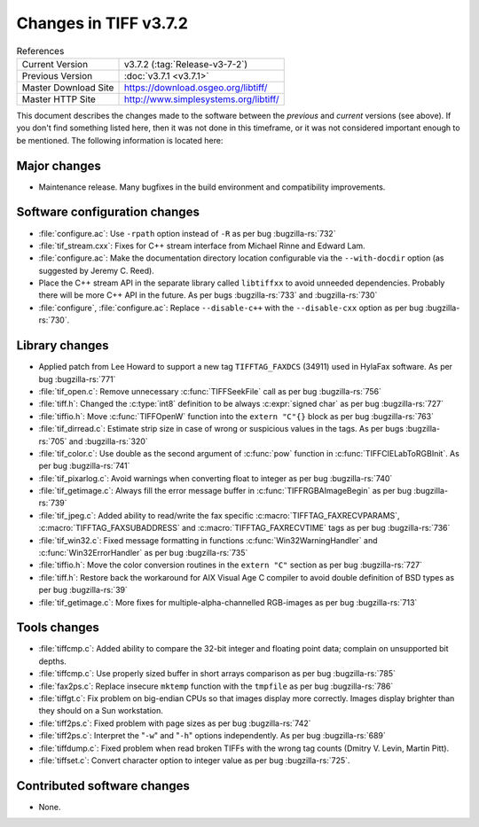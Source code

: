 Changes in TIFF v3.7.2
======================

.. table:: References
  :widths: auto

  ======================  ==========================================
  Current Version         v3.7.2 (:tag:`Release-v3-7-2`)
  Previous Version        :doc:`v3.7.1 <v3.7.1>`
  Master Download Site    `<https://download.osgeo.org/libtiff/>`_
  Master HTTP Site        `<http://www.simplesystems.org/libtiff/>`_
  ======================  ==========================================

This document describes the changes made to the software between the
*previous* and *current* versions (see above).
If you don't find something listed here, then it was not done in this
timeframe, or it was not considered important enough to be mentioned.
The following information is located here:

Major changes
-------------

* Maintenance release. Many bugfixes in the build environment
  and compatibility improvements.


Software configuration changes
------------------------------

* :file:`configure.ac`: Use ``-rpath`` option instead of ``-R`` as per bug
  :bugzilla-rs:`732`

* :file:`tif_stream.cxx`: Fixes for C++ stream interface from
  Michael Rinne and Edward Lam.

* :file:`configure.ac`: Make the documentation directory location
  configurable via the ``--with-docdir`` option (as suggested by
  Jeremy C. Reed).

* Place the C++ stream API in the separate library called
  ``libtiffxx`` to avoid unneeded dependencies. Probably there will be
  more C++ API in the future. As per bugs
  :bugzilla-rs:`733`
  and :bugzilla-rs:`730`
  
* :file:`configure`, :file:`configure.ac`: Replace ``--disable-c++`` with the
  ``--disable-cxx`` option as  per bug
  :bugzilla-rs:`730`.


Library changes
---------------

* Applied patch from Lee Howard to support a new tag ``TIFFTAG_FAXDCS``
  (34911) used in HylaFax software. As per bug
  :bugzilla-rs:`771`

* :file:`tif_open.c`: Remove unnecessary :c:func:`TIFFSeekFile` call as per
  bug :bugzilla-rs:`756`

* :file:`tiff.h`: Changed the :c:type:`int8` definition to be always :c:expr:`signed char`
  as per bug
  :bugzilla-rs:`727`

* :file:`tiffio.h`: Move :c:func:`TIFFOpenW` function into the ``extern "C"{}``
  block as per bug
  :bugzilla-rs:`763`

* :file:`tif_dirread.c`: Estimate strip size in case of wrong or
  suspicious values in the tags. As per bugs
  :bugzilla-rs:`705`
  and :bugzilla-rs:`320`

* :file:`tif_color.c`: Use double as the second argument of :c:func:`pow`
  function in :c:func:`TIFFCIELabToRGBInit`. As per bug
  :bugzilla-rs:`741`

* :file:`tif_pixarlog.c`: Avoid warnings when converting float to
  integer as per bug
  :bugzilla-rs:`740`

* :file:`tif_getimage.c`: Always fill the error message buffer in
  :c:func:`TIFFRGBAImageBegin` as per bug
  :bugzilla-rs:`739`

* :file:`tif_jpeg.c`: Added ability to read/write the fax specific
  :c:macro:`TIFFTAG_FAXRECVPARAMS`, :c:macro:`TIFFTAG_FAXSUBADDRESS`
  and :c:macro:`TIFFTAG_FAXRECVTIME` tags as per bug
  :bugzilla-rs:`736`

* :file:`tif_win32.c`: Fixed message formatting in functions
  :c:func:`Win32WarningHandler` and :c:func:`Win32ErrorHandler` as per bug
  :bugzilla-rs:`735`

* :file:`tiffio.h`: Move the color conversion routines in the ``extern
  "C"`` section as per bug
  :bugzilla-rs:`727`

* :file:`tiff.h`: Restore back the workaround for AIX Visual Age C
  compiler to avoid double definition of BSD types as per bug
  :bugzilla-rs:`39`

* :file:`tif_getimage.c`: More fixes for multiple-alpha-channelled
  RGB-images as per bug
  :bugzilla-rs:`713`


Tools changes
-------------

* :file:`tiffcmp.c`: Added ability to compare the 32-bit integer and
  floating point data; complain on unsupported bit depths.

* :file:`tiffcmp.c`: Use properly sized buffer in short arrays comparison
  as per bug
  :bugzilla-rs:`785`

* :file:`fax2ps.c`: Replace insecure ``mktemp`` function with the
  ``tmpfile`` as per bug
  :bugzilla-rs:`786`

* :file:`tiffgt.c`: Fix problem on big-endian CPUs so that images
  display more correctly.  Images display brighter than they should
  on a Sun workstation.

* :file:`tiff2ps.c`: Fixed problem with page sizes as per bug
  :bugzilla-rs:`742`

* :file:`tiff2ps.c`: Interpret the "``-w``" and "``-h``" options independently. As
  per bug
  :bugzilla-rs:`689`

* :file:`tiffdump.c`: Fixed problem when read broken TIFFs with the
  wrong tag counts (Dmitry V. Levin, Martin Pitt).

* :file:`tiffset.c`: Convert character option to integer value as per
  bug :bugzilla-rs:`725`.

Contributed software changes
----------------------------

* None.
